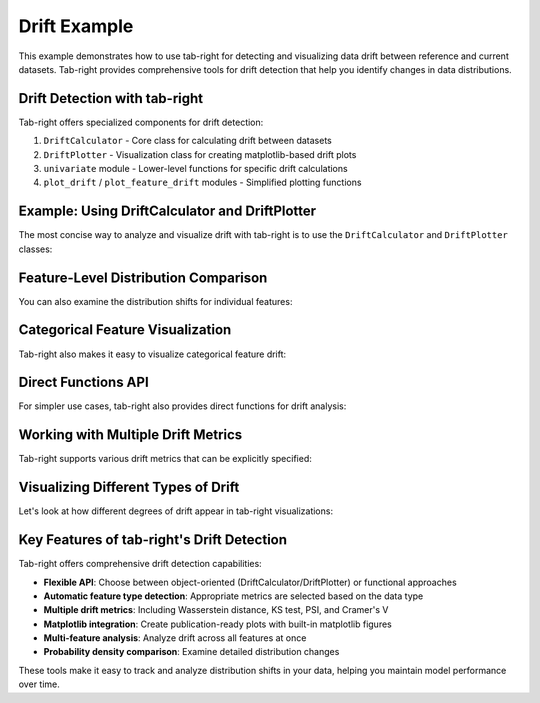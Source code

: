 .. _drift_example:

Drift Example
=============

This example demonstrates how to use tab-right for detecting and visualizing data drift between reference and current datasets. Tab-right provides comprehensive tools for drift detection that help you identify changes in data distributions.

Drift Detection with tab-right
------------------------------

Tab-right offers specialized components for drift detection:

1. ``DriftCalculator`` - Core class for calculating drift between datasets
2. ``DriftPlotter`` - Visualization class for creating matplotlib-based drift plots
3. ``univariate`` module - Lower-level functions for specific drift calculations
4. ``plot_drift`` / ``plot_feature_drift`` modules - Simplified plotting functions

Example: Using DriftCalculator and DriftPlotter
-----------------------------------------------

The most concise way to analyze and visualize drift with tab-right is to use the ``DriftCalculator`` and ``DriftPlotter`` classes:

.. plot::
    :include-source:

    import numpy as np
    import pandas as pd
    import matplotlib.pyplot as plt
    from tab_right.drift.drift_calculator import DriftCalculator
    from tab_right.plotting.drift_plotter import DriftPlotter

    # Generate simple dataset for demo
    np.random.seed(42)
    df1 = pd.DataFrame({
        'numeric': np.random.normal(0, 1, 100),
        'category': np.random.choice(['A', 'B', 'C'], 100, p=[0.5, 0.3, 0.2])
    })

    df2 = pd.DataFrame({
        'numeric': np.random.normal(1, 1.2, 120),  # Shift in distribution
        'category': np.random.choice(['A', 'B', 'C'], 120, p=[0.2, 0.3, 0.5])  # Different proportions
    })

    # Create the drift calculator
    drift_calc = DriftCalculator(df1, df2)

    # Create the plotter
    plotter = DriftPlotter(drift_calc)

    # Plot summary of drift across features
    fig = plotter.plot_multiple()
    plt.tight_layout()
    plt.show()

Feature-Level Distribution Comparison
-------------------------------------

You can also examine the distribution shifts for individual features:

.. plot::
    :include-source:

    import numpy as np
    import pandas as pd
    import matplotlib.pyplot as plt
    from tab_right.drift.drift_calculator import DriftCalculator
    from tab_right.plotting.drift_plotter import DriftPlotter

    # Generate datasets with drift
    np.random.seed(42)
    df1 = pd.DataFrame({
        'numeric': np.random.normal(0, 1, 100),
        'category': np.random.choice(['A', 'B', 'C'], 100, p=[0.5, 0.3, 0.2])
    })

    df2 = pd.DataFrame({
        'numeric': np.random.normal(1, 1.2, 120),
        'category': np.random.choice(['A', 'B', 'C'], 120, p=[0.2, 0.3, 0.5])
    })

    # Create calculator and plotter
    drift_calc = DriftCalculator(df1, df2)
    plotter = DriftPlotter(drift_calc)

    # Plot numerical feature distribution comparison
    fig_numeric = plotter.plot_single('numeric')
    plt.tight_layout()
    plt.show()

Categorical Feature Visualization
---------------------------------

Tab-right also makes it easy to visualize categorical feature drift:

.. plot::
    :include-source:

    import numpy as np
    import pandas as pd
    import matplotlib.pyplot as plt
    from tab_right.drift.drift_calculator import DriftCalculator
    from tab_right.plotting.drift_plotter import DriftPlotter

    # Generate datasets with categorical drift
    np.random.seed(42)
    df1 = pd.DataFrame({
        'numeric': np.random.normal(0, 1, 100),
        'category': np.random.choice(['A', 'B', 'C'], 100, p=[0.5, 0.3, 0.2])
    })

    df2 = pd.DataFrame({
        'numeric': np.random.normal(1, 1.2, 120),
        'category': np.random.choice(['A', 'B', 'C'], 120, p=[0.2, 0.3, 0.5])
    })

    # Create calculator and plotter
    drift_calc = DriftCalculator(df1, df2)
    plotter = DriftPlotter(drift_calc)

    # Plot categorical feature distribution comparison
    fig_cat = plotter.plot_single('category')
    plt.tight_layout()
    plt.show()

Direct Functions API
-------------------

For simpler use cases, tab-right also provides direct functions for drift analysis:

.. plot::
    :include-source:

    import numpy as np
    import pandas as pd
    import matplotlib.pyplot as plt
    from tab_right.drift import univariate
    from tab_right.plotting import plot_drift_mp

    # Generate datasets
    np.random.seed(42)
    df_ref = pd.DataFrame({
        'num_feature': np.random.normal(0, 1, 500),
        'cat_feature': np.random.choice(['A', 'B', 'C'], 500)
    })

    df_cur = pd.DataFrame({
        'num_feature': np.random.normal(0.3, 1.2, 500),
        'cat_feature': np.random.choice(['A', 'B', 'C'], 500, p=[0.2, 0.5, 0.3])
    })

    # Calculate drift across all features
    result = univariate.detect_univariate_drift_df(df_ref, df_cur)

    # Plot the results using matplotlib
    fig = plot_drift_mp(result)
    plt.tight_layout()
    plt.show()

Working with Multiple Drift Metrics
-----------------------------------

Tab-right supports various drift metrics that can be explicitly specified:

.. plot::
    :include-source:

    import pandas as pd
    import numpy as np
    import matplotlib.pyplot as plt
    from tab_right.drift import univariate
    from tab_right.drift.drift_calculator import DriftCalculator
    from tab_right.plotting.drift_plotter import DriftPlotter

    # Generate data
    np.random.seed(42)
    df_ref = pd.DataFrame({
        'feat1': np.random.normal(0, 1, 500),
        'feat2': np.random.choice(['A', 'B', 'C'], 500),
    })

    df_cur = pd.DataFrame({
        'feat1': np.random.normal(0.5, 1.5, 500),
        'feat2': np.random.choice(['A', 'B', 'C'], 500, p=[0.5, 0.3, 0.2]),
    })

    # Using DriftCalculator with specific metrics
    calc = DriftCalculator(df_ref, df_cur, numeric_metric='wasserstein', categorical_metric='cramer_v')

    # Create a plotter
    plotter = DriftPlotter(calc)

    # Plot the results
    fig = plotter.plot_multiple()
    plt.title('Drift Analysis with Specified Metrics')
    plt.tight_layout()
    plt.show()

Visualizing Different Types of Drift
------------------------------------

Let's look at how different degrees of drift appear in tab-right visualizations:

.. plot::
    :include-source:

    import pandas as pd
    import numpy as np
    import matplotlib.pyplot as plt
    from tab_right.drift.drift_calculator import DriftCalculator
    from tab_right.plotting.drift_plotter import DriftPlotter

    # Create figure with 3 subplots for different drift levels
    fig, axes = plt.subplots(1, 3, figsize=(15, 5))

    # Generate base reference data
    np.random.seed(42)
    df_ref = pd.DataFrame({
        'value': np.random.normal(0, 1, 500),
    })

    # Generate current data with increasing levels of drift
    df_slight = pd.DataFrame({'value': np.random.normal(0.2, 1.1, 500)})
    df_moderate = pd.DataFrame({'value': np.random.normal(0.5, 1.3, 500)})
    df_severe = pd.DataFrame({'value': np.random.normal(2.0, 1.8, 500)})

    # Calculate and plot for each drift level
    for i, (title, df_cur) in enumerate([
        ('Slight Drift', df_slight),
        ('Moderate Drift', df_moderate),
        ('Severe Drift', df_severe)
    ]):
        calc = DriftCalculator(df_ref, df_cur)
        result = calc()
        score = result['value'].values[0]

        # Get distributions for plotting
        ref_hist, cur_hist = calc.get_prob_density('value')

        # Plot distributions
        ax = axes[i]
        ax.plot(ref_hist[1][:-1], ref_hist[0], 'b-', label='Reference')
        ax.plot(cur_hist[1][:-1], cur_hist[0], 'r-', label='Current')
        ax.set_title(f"{title}\nDrift Score: {score:.3f}")
        ax.legend()

    plt.tight_layout()
    plt.show()

Key Features of tab-right's Drift Detection
-------------------------------------------

Tab-right offers comprehensive drift detection capabilities:

- **Flexible API**: Choose between object-oriented (DriftCalculator/DriftPlotter) or functional approaches
- **Automatic feature type detection**: Appropriate metrics are selected based on the data type
- **Multiple drift metrics**: Including Wasserstein distance, KS test, PSI, and Cramer's V
- **Matplotlib integration**: Create publication-ready plots with built-in matplotlib figures
- **Multi-feature analysis**: Analyze drift across all features at once
- **Probability density comparison**: Examine detailed distribution changes

These tools make it easy to track and analyze distribution shifts in your data, helping you maintain model performance over time.
